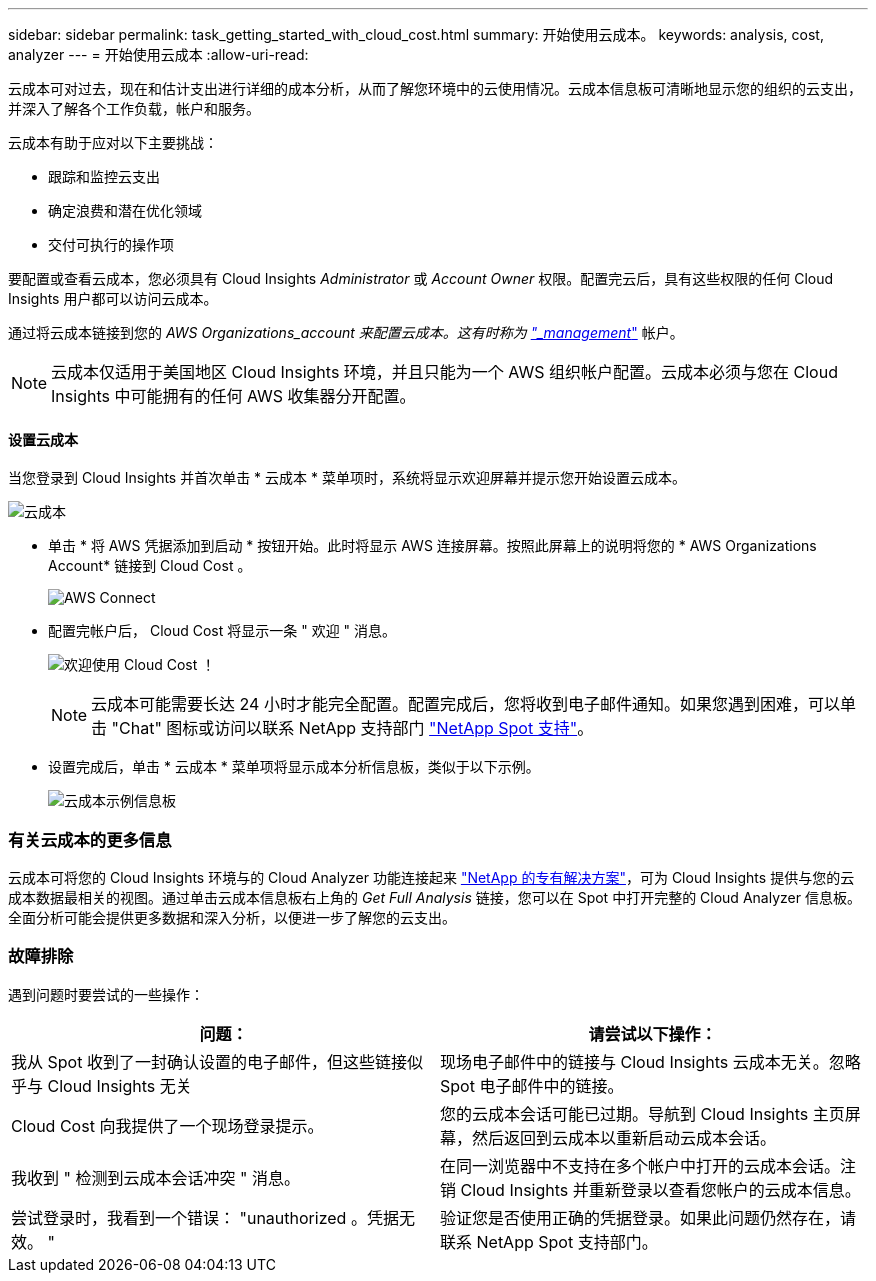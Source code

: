 ---
sidebar: sidebar 
permalink: task_getting_started_with_cloud_cost.html 
summary: 开始使用云成本。 
keywords: analysis, cost, analyzer 
---
= 开始使用云成本
:allow-uri-read: 


[role="lead"]
云成本可对过去，现在和估计支出进行详细的成本分析，从而了解您环境中的云使用情况。云成本信息板可清晰地显示您的组织的云支出，并深入了解各个工作负载，帐户和服务。

云成本有助于应对以下主要挑战：

* 跟踪和监控云支出
* 确定浪费和潜在优化领域
* 交付可执行的操作项


要配置或查看云成本，您必须具有 Cloud Insights _Administrator_ 或 _Account Owner_ 权限。配置完云后，具有这些权限的任何 Cloud Insights 用户都可以访问云成本。

通过将云成本链接到您的 _AWS Organizations_account 来配置云成本。这有时称为 link:https://docs.spot.io/cloud-analyzer/getting-started/connect-your-aws-master-payer-account-existing-customer["_management_"] 帐户。


NOTE: 云成本仅适用于美国地区 Cloud Insights 环境，并且只能为一个 AWS 组织帐户配置。云成本必须与您在 Cloud Insights 中可能拥有的任何 AWS 收集器分开配置。



==== 设置云成本

当您登录到 Cloud Insights 并首次单击 * 云成本 * 菜单项时，系统将显示欢迎屏幕并提示您开始设置云成本。

image:Cloud_Cost_Welcome.png["云成本"]

* 单击 * 将 AWS 凭据添加到启动 * 按钮开始。此时将显示 AWS 连接屏幕。按照此屏幕上的说明将您的 * AWS Organizations Account* 链接到 Cloud Cost 。
+
image:Cloud_Cost_Setup_1.png["AWS Connect"]

* 配置完帐户后， Cloud Cost 将显示一条 " 欢迎 " 消息。
+
image:Cloud_Cost_Welcome_Wait.png["欢迎使用 Cloud Cost ！"]

+

NOTE: 云成本可能需要长达 24 小时才能完全配置。配置完成后，您将收到电子邮件通知。如果您遇到困难，可以单击 "Chat" 图标或访问以联系 NetApp 支持部门 link:https://spot.io/support["NetApp Spot 支持"]。

* 设置完成后，单击 * 云成本 * 菜单项将显示成本分析信息板，类似于以下示例。
+
image:Cloud_Cost_Example_Dashboard.png["云成本示例信息板"]





=== 有关云成本的更多信息

云成本可将您的 Cloud Insights 环境与的 Cloud Analyzer 功能连接起来 link:https://docs.spot.io/cloud-analyzer/["NetApp 的专有解决方案"]，可为 Cloud Insights 提供与您的云成本数据最相关的视图。通过单击云成本信息板右上角的 _Get Full Analysis_ 链接，您可以在 Spot 中打开完整的 Cloud Analyzer 信息板。全面分析可能会提供更多数据和深入分析，以便进一步了解您的云支出。



=== 故障排除

遇到问题时要尝试的一些操作：

[cols="2*"]
|===
| 问题： | 请尝试以下操作： 


| 我从 Spot 收到了一封确认设置的电子邮件，但这些链接似乎与 Cloud Insights 无关 | 现场电子邮件中的链接与 Cloud Insights 云成本无关。忽略 Spot 电子邮件中的链接。 


| Cloud Cost 向我提供了一个现场登录提示。 | 您的云成本会话可能已过期。导航到 Cloud Insights 主页屏幕，然后返回到云成本以重新启动云成本会话。 


| 我收到 " 检测到云成本会话冲突 " 消息。 | 在同一浏览器中不支持在多个帐户中打开的云成本会话。注销 Cloud Insights 并重新登录以查看您帐户的云成本信息。 


| 尝试登录时，我看到一个错误： "unauthorized 。凭据无效。 " | 验证您是否使用正确的凭据登录。如果此问题仍然存在，请联系 NetApp Spot 支持部门。 
|===